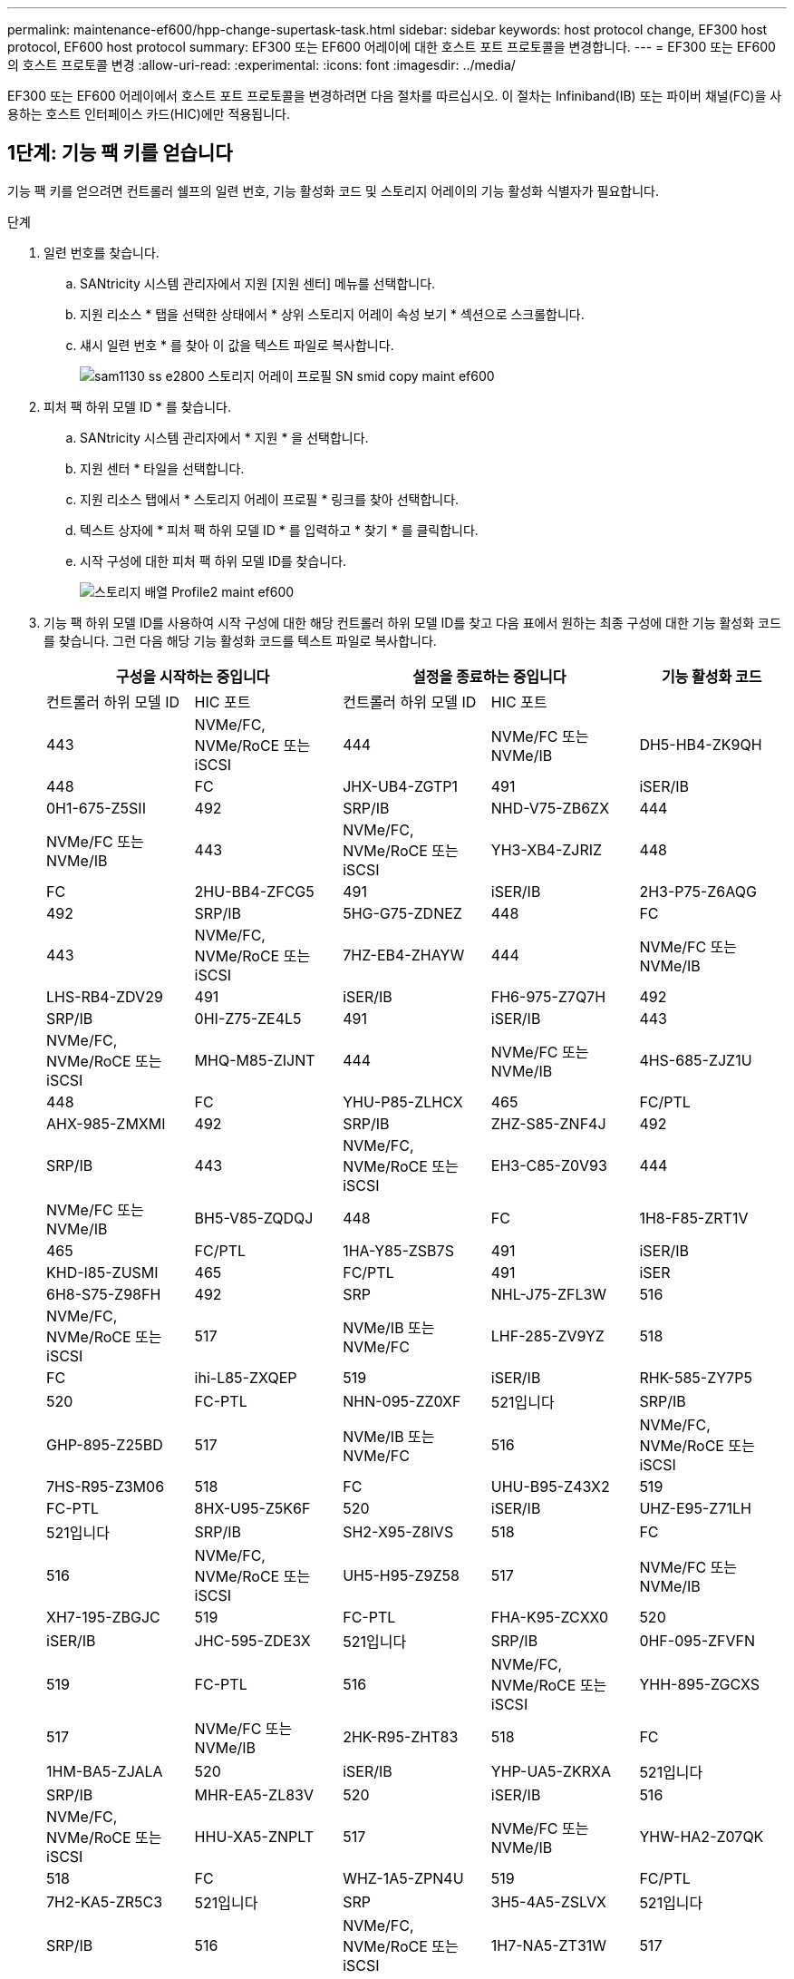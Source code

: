 ---
permalink: maintenance-ef600/hpp-change-supertask-task.html 
sidebar: sidebar 
keywords: host protocol change, EF300 host protocol, EF600 host protocol 
summary: EF300 또는 EF600 어레이에 대한 호스트 포트 프로토콜을 변경합니다. 
---
= EF300 또는 EF600의 호스트 프로토콜 변경
:allow-uri-read: 
:experimental: 
:icons: font
:imagesdir: ../media/


[role="lead"]
EF300 또는 EF600 어레이에서 호스트 포트 프로토콜을 변경하려면 다음 절차를 따르십시오. 이 절차는 Infiniband(IB) 또는 파이버 채널(FC)을 사용하는 호스트 인터페이스 카드(HIC)에만 적용됩니다.



== 1단계: 기능 팩 키를 얻습니다

기능 팩 키를 얻으려면 컨트롤러 쉘프의 일련 번호, 기능 활성화 코드 및 스토리지 어레이의 기능 활성화 식별자가 필요합니다.

.단계
. 일련 번호를 찾습니다.
+
.. SANtricity 시스템 관리자에서 지원 [지원 센터] 메뉴를 선택합니다.
.. 지원 리소스 * 탭을 선택한 상태에서 * 상위 스토리지 어레이 속성 보기 * 섹션으로 스크롤합니다.
.. 섀시 일련 번호 * 를 찾아 이 값을 텍스트 파일로 복사합니다.
+
image::../media/sam1130_ss_e2800_storage_array_profile_sn_smid_copy_maint-ef600.gif[sam1130 ss e2800 스토리지 어레이 프로필 SN smid copy maint ef600]



. 피처 팩 하위 모델 ID * 를 찾습니다.
+
.. SANtricity 시스템 관리자에서 * 지원 * 을 선택합니다.
.. 지원 센터 * 타일을 선택합니다.
.. 지원 리소스 탭에서 * 스토리지 어레이 프로필 * 링크를 찾아 선택합니다.
.. 텍스트 상자에 * 피처 팩 하위 모델 ID * 를 입력하고 * 찾기 * 를 클릭합니다.
.. 시작 구성에 대한 피처 팩 하위 모델 ID를 찾습니다.
+
image::../media/storage_array_profile2_maint-ef600.gif[스토리지 배열 Profile2 maint ef600]



. 기능 팩 하위 모델 ID를 사용하여 시작 구성에 대한 해당 컨트롤러 하위 모델 ID를 찾고 다음 표에서 원하는 최종 구성에 대한 기능 활성화 코드를 찾습니다. 그런 다음 해당 기능 활성화 코드를 텍스트 파일로 복사합니다.
+
|===
2+| 구성을 시작하는 중입니다 2+| 설정을 종료하는 중입니다 .2+| 기능 활성화 코드 


| 컨트롤러 하위 모델 ID | HIC 포트 | 컨트롤러 하위 모델 ID | HIC 포트 


 a| 
443
 a| 
NVMe/FC, NVMe/RoCE 또는 iSCSI
 a| 
444
 a| 
NVMe/FC 또는 NVMe/IB
 a| 
DH5-HB4-ZK9QH



 a| 
448
 a| 
FC
 a| 
JHX-UB4-ZGTP1



 a| 
491
 a| 
iSER/IB
 a| 
0H1-675-Z5SII



 a| 
492
 a| 
SRP/IB
 a| 
NHD-V75-ZB6ZX



 a| 
444
 a| 
NVMe/FC 또는 NVMe/IB
 a| 
443
 a| 
NVMe/FC, NVMe/RoCE 또는 iSCSI
 a| 
YH3-XB4-ZJRIZ



 a| 
448
 a| 
FC
 a| 
2HU-BB4-ZFCG5



 a| 
491
 a| 
iSER/IB
 a| 
2H3-P75-Z6AQG



 a| 
492
 a| 
SRP/IB
 a| 
5HG-G75-ZDNEZ



 a| 
448
 a| 
FC
 a| 
443
 a| 
NVMe/FC, NVMe/RoCE 또는 iSCSI
 a| 
7HZ-EB4-ZHAYW



 a| 
444
 a| 
NVMe/FC 또는 NVMe/IB
 a| 
LHS-RB4-ZDV29



 a| 
491
 a| 
iSER/IB
 a| 
FH6-975-Z7Q7H



 a| 
492
 a| 
SRP/IB
 a| 
0HI-Z75-ZE4L5



 a| 
491
 a| 
iSER/IB
 a| 
443
 a| 
NVMe/FC, NVMe/RoCE 또는 iSCSI
 a| 
MHQ-M85-ZIJNT



 a| 
444
 a| 
NVMe/FC 또는 NVMe/IB
 a| 
4HS-685-ZJZ1U



 a| 
448
 a| 
FC
 a| 
YHU-P85-ZLHCX



 a| 
465
 a| 
FC/PTL
 a| 
AHX-985-ZMXMI



 a| 
492
 a| 
SRP/IB
 a| 
ZHZ-S85-ZNF4J



 a| 
492
 a| 
SRP/IB
 a| 
443
 a| 
NVMe/FC, NVMe/RoCE 또는 iSCSI
 a| 
EH3-C85-Z0V93



 a| 
444
 a| 
NVMe/FC 또는 NVMe/IB
 a| 
BH5-V85-ZQDQJ



 a| 
448
 a| 
FC
 a| 
1H8-F85-ZRT1V



 a| 
465
 a| 
FC/PTL
 a| 
1HA-Y85-ZSB7S



 a| 
491
 a| 
iSER/IB
 a| 
KHD-I85-ZUSMI



 a| 
465
 a| 
FC/PTL
 a| 
491
 a| 
iSER
 a| 
6H8-S75-Z98FH



 a| 
492
 a| 
SRP
 a| 
NHL-J75-ZFL3W



 a| 
516
 a| 
NVMe/FC, NVMe/RoCE 또는 iSCSI
 a| 
517
 a| 
NVMe/IB 또는 NVMe/FC
 a| 
LHF-285-ZV9YZ



 a| 
518
 a| 
FC
 a| 
ihi-L85-ZXQEP



 a| 
519
 a| 
iSER/IB
 a| 
RHK-585-ZY7P5



 a| 
520
 a| 
FC-PTL
 a| 
NHN-095-ZZ0XF



 a| 
521입니다
 a| 
SRP/IB
 a| 
GHP-895-Z25BD



 a| 
517
 a| 
NVMe/IB 또는 NVMe/FC
 a| 
516
 a| 
NVMe/FC, NVMe/RoCE 또는 iSCSI
 a| 
7HS-R95-Z3M06



 a| 
518
 a| 
FC
 a| 
UHU-B95-Z43X2



 a| 
519
 a| 
FC-PTL
 a| 
8HX-U95-Z5K6F



 a| 
520
 a| 
iSER/IB
 a| 
UHZ-E95-Z71LH



 a| 
521입니다
 a| 
SRP/IB
 a| 
SH2-X95-Z8IVS



 a| 
518
 a| 
FC
 a| 
516
 a| 
NVMe/FC, NVMe/RoCE 또는 iSCSI
 a| 
UH5-H95-Z9Z58



 a| 
517
 a| 
NVMe/FC 또는 NVMe/IB
 a| 
XH7-195-ZBGJC



 a| 
519
 a| 
FC-PTL
 a| 
FHA-K95-ZCXX0



 a| 
520
 a| 
iSER/IB
 a| 
JHC-595-ZDE3X



 a| 
521입니다
 a| 
SRP/IB
 a| 
0HF-095-ZFVFN



 a| 
519
 a| 
FC-PTL
 a| 
516
 a| 
NVMe/FC, NVMe/RoCE 또는 iSCSI
 a| 
YHH-895-ZGCXS



 a| 
517
 a| 
NVMe/FC 또는 NVMe/IB
 a| 
2HK-R95-ZHT83



 a| 
518
 a| 
FC
 a| 
1HM-BA5-ZJALA



 a| 
520
 a| 
iSER/IB
 a| 
YHP-UA5-ZKRXA



 a| 
521입니다
 a| 
SRP/IB
 a| 
MHR-EA5-ZL83V



 a| 
520
 a| 
iSER/IB
 a| 
516
 a| 
NVMe/FC, NVMe/RoCE 또는 iSCSI
 a| 
HHU-XA5-ZNPLT



 a| 
517
 a| 
NVMe/FC 또는 NVMe/IB
 a| 
YHW-HA2-Z07QK



 a| 
518
 a| 
FC
 a| 
WHZ-1A5-ZPN4U



 a| 
519
 a| 
FC/PTL
 a| 
7H2-KA5-ZR5C3



 a| 
521입니다
 a| 
SRP
 a| 
3H5-4A5-ZSLVX



 a| 
521입니다
 a| 
SRP/IB
 a| 
516
 a| 
NVMe/FC, NVMe/RoCE 또는 iSCSI
 a| 
1H7-NA5-ZT31W



 a| 
517
 a| 
NVMe/FC 또는 NVMe/IB
 a| 
XHA-7A5-ZVJGC



 a| 
518
 a| 
FC
 a| 
KHC-QA5-ZW1P3



 a| 
519
 a| 
FC/PTL
 a| 
CHE-AA5-ZXH2F



 a| 
520
 a| 
iSER/IB
 a| 
SHH-TA5-ZZYHS

|===
+

NOTE: 컨트롤러 하위 모델 ID가 목록에 없으면 에 문의하십시오 https://mysupport.netapp.com/site/["NetApp 지원"^].

. System Manager에서 Enable Identifier 기능을 찾습니다.
+
.. 설정 [시스템] 메뉴로 이동합니다.
.. 아래로 스크롤하여 * 추가 기능 * 을 찾습니다.
.. 기능 팩 변경 * 에서 * 기능 식별자 사용 * 을 찾습니다.
.. 이 32자리 숫자를 복사하여 텍스트 파일에 붙여 넣습니다.
+
image::../media/sam1130_ss_e2800_change_feature_pack_feature_enable_identifier_copy_maint-ef600.gif[sam1130 ss e2800 변경 기능 팩 기능은 식별자 복사 maint ef600을 활성화합니다]



. 로 이동합니다 http://partnerspfk.netapp.com["NetApp 라이센스 활성화: 스토리지 어레이 프리미엄 기능 활성화"^]을 누르고 기능 팩을 얻는 데 필요한 정보를 입력합니다.
+
** 섀시 일련 번호
** 기능 활성화 코드
** 기능 활성화 식별자 참고: 프리미엄 기능 활성화 웹 사이트에는 ""프리미엄 기능 활성화 지침" 링크가 포함되어 있습니다. 이 절차에 이러한 지침을 사용하지 마십시오.


. 기능 팩의 키 파일을 이메일로 받을지 또는 사이트에서 직접 다운로드할지 여부를 선택합니다.




== 2단계: 호스트 I/O 중지

호스트 포트의 프로토콜을 변환하기 전에 호스트에서 모든 입출력 작업을 중지합니다.

변환을 완료할 때까지 스토리지 배열의 데이터에 액세스할 수 없습니다.

.단계
. 스토리지 시스템과 접속된 모든 호스트 간에 입출력 작업이 발생하지 않도록 합니다. 예를 들어, 다음 단계를 수행할 수 있습니다.
+
** 스토리지에서 호스트로 매핑된 LUN이 포함된 모든 프로세스를 중지합니다.
** 스토리지에서 호스트로 매핑된 LUN에 데이터를 쓰는 애플리케이션이 없는지 확인합니다.
** 스토리지의 볼륨과 연결된 모든 파일 시스템을 마운트 해제합니다.
+

NOTE: 호스트 I/O 작업을 중지하는 정확한 단계는 호스트 운영 체제 및 구성에 따라 달라지며, 이 지침은 다루지 않습니다. 사용자 환경에서 호스트 I/O 작업을 중지하는 방법을 모르는 경우 호스트를 종료하는 것이 좋습니다.

+

CAUTION: * 데이터 손실 가능성 * -- I/O 작업이 진행되는 동안 이 절차를 계속하면 데이터가 손실될 수 있습니다.



. 캐시 메모리의 데이터가 드라이브에 기록될 때까지 기다립니다.
+
드라이브에 캐시된 데이터를 기록해야 하는 경우 각 컨트롤러 후면의 녹색 캐시 활성 LED가 켜집니다. 이 LED가 꺼질 때까지 기다려야 합니다.

. SANtricity 시스템 관리자의 홈 페이지에서 * 진행 중인 작업 보기 * 를 선택합니다.
. 다음 단계를 계속하기 전에 모든 작업이 완료될 때까지 기다리십시오.




== 3단계: 기능 팩을 변경합니다

기능 팩을 변경하여 호스트 포트의 호스트 프로토콜을 변환합니다.

.단계
. SANtricity 시스템 관리자에서 설정 [시스템] 메뉴를 선택합니다.
. 추가 기능 * 아래에서 * 기능 팩 변경 * 을 선택합니다.
+
image::../media/sam1130_ss_system_change_feature_pack_maint-ef600.gif[sam1130 ss 시스템 변경 기능 팩 maint ef600]

. 찾아보기 * 를 클릭한 다음 적용할 기능 팩을 선택합니다.
. 필드에 * change * 를 입력합니다.
. 변경 * 을 클릭합니다.
+
기능 팩 마이그레이션이 시작됩니다. 두 컨트롤러가 자동으로 두 번 재부팅되므로 새 기능 팩이 적용됩니다. 재부팅이 완료되면 스토리지 배열이 응답 상태로 돌아갑니다.

. 호스트 포트에 원하는 프로토콜이 있는지 확인합니다.
+
.. SANtricity 시스템 관리자에서 * 하드웨어 * 를 선택합니다.
.. Show back of shelf * 를 클릭합니다.
.. 컨트롤러 A 또는 컨트롤러 B의 그래픽을 선택합니다
.. 컨텍스트 메뉴에서 * 설정 보기 * 를 선택합니다.
.. Host Interfaces * 탭을 선택합니다.
.. 추가 설정 표시 * 를 클릭합니다.




.다음 단계
로 이동합니다 link:hpp-complete-protocol-conversion-task.html["호스트 프로토콜 변환을 완료합니다"].
